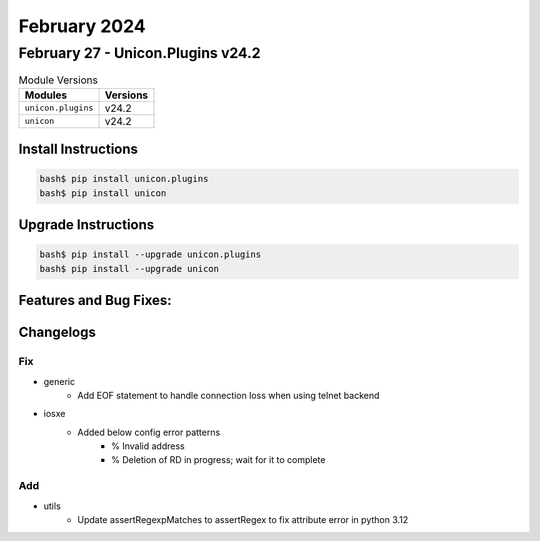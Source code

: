 February 2024
==========

February 27 - Unicon.Plugins v24.2 
------------------------



.. csv-table:: Module Versions
    :header: "Modules", "Versions"

        ``unicon.plugins``, v24.2 
        ``unicon``, v24.2 

Install Instructions
^^^^^^^^^^^^^^^^^^^^

.. code-block:: bash

    bash$ pip install unicon.plugins
    bash$ pip install unicon

Upgrade Instructions
^^^^^^^^^^^^^^^^^^^^

.. code-block:: bash

    bash$ pip install --upgrade unicon.plugins
    bash$ pip install --upgrade unicon

Features and Bug Fixes:
^^^^^^^^^^^^^^^^^^^^^^^




Changelogs
^^^^^^^^^^
--------------------------------------------------------------------------------
                                      Fix                                       
--------------------------------------------------------------------------------

* generic
    * Add EOF statement to handle connection loss when using telnet backend

* iosxe
    * Added below config error patterns
        * % Invalid address
        * % Deletion of RD in progress; wait for it to complete


--------------------------------------------------------------------------------
                                      Add                                       
--------------------------------------------------------------------------------

* utils
    * Update assertRegexpMatches to assertRegex to fix attribute error in python 3.12


